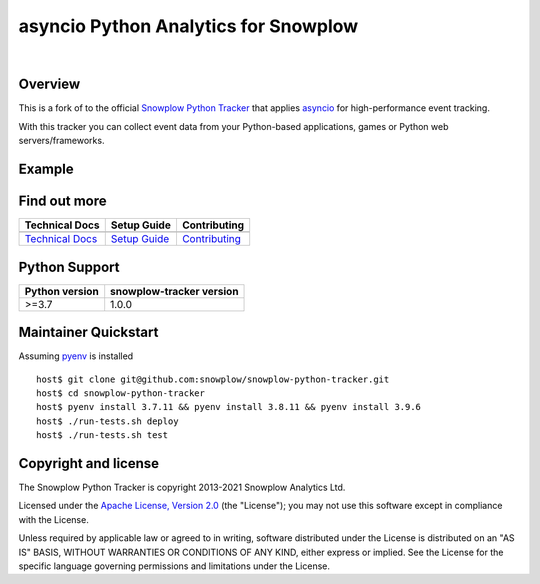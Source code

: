======================================================
asyncio Python Analytics for Snowplow
======================================================
.. image:: https://github.com/miermans/aio-snowplow-python-tracker/actions/workflows/ci.yml/badge.svg
    :alt: Build Status
    :target: https://github.com/miermans/aio-snowplow-python-tracker/actions
.. image:: https://coveralls.io/repos/github/miermans/aio-snowplow-python-tracker/badge.svg?branch=main
    :alt: Test Coverage
    :target: https://coveralls.io/github/miermans/aio-snowplow-python-tracker?branch=main
.. image:: http://img.shields.io/badge/license-Apache--2-blue.svg?style=flat
    :target: http://www.apache.org/licenses/LICENSE-2.0

|

.. image:: https://img.shields.io/pypi/v/aio-snowplow-tracker
    :alt: Pypi Snowplow Tracker
    :target: https://pypi.org/project/aio-snowplow-tracker/
.. image:: https://img.shields.io/pypi/pyversions/aio-snowplow-tracker
    :alt: Python Versions
    :target: https://pypi.org/project/aio-snowplow-tracker/
.. image:: https://img.shields.io/pypi/dm/aio-snowplow-tracker
    :alt: Monthly Downloads
    :target: https://pypi.org/project/aio-snowplow-tracker/


Overview
########

This is a fork of to the official `Snowplow Python Tracker`_ that applies asyncio_ for high-performance event tracking.

.. _`Snowplow Python Tracker`: https://github.com/snowplow/snowplow-python-tracker
.. _asyncio: https://realpython.com/async-io-python/

With this tracker you can collect event data from your Python-based applications, games or Python web servers/frameworks.

Example
#############

.. code-block:: python
   :caption: Example usage

    from snowplow_tracker import Tracker, Emitter, Subject
    import asyncio

    async def main():
        e = Emitter('d3rkrsqld9gmqf.cloudfront.net')
        s = Subject().set_user_id('5432')
        t = Tracker(e, subject=s, app_id='example-app')
        t.track_page_view('http://example.com', 'Example Page')

    asyncio.run(main())


Find out more
#############

+---------------------------------+---------------------------+-----------------------------------+
| Technical Docs                  | Setup Guide               | Contributing                      |
+=================================+===========================+===================================+
| |techdocs|_                     | |setup|_                  | |contributing|                    |
+---------------------------------+---------------------------+-----------------------------------+
| `Technical Docs`_               | `Setup Guide`_            | `Contributing`_                   |
+---------------------------------+---------------------------+-----------------------------------+

.. |techdocs| image:: https://d3i6fms1cm1j0i.cloudfront.net/github/images/techdocs.png
.. |setup| image:: https://d3i6fms1cm1j0i.cloudfront.net/github/images/setup.png
.. |contributing| image:: https://d3i6fms1cm1j0i.cloudfront.net/github/images/contributing.png

.. _techdocs: https://docs.snowplowanalytics.com/docs/collecting-data/collecting-from-own-applications/python-tracker/
.. _setup: https://docs.snowplowanalytics.com/docs/collecting-data/collecting-from-own-applications/python-tracker/setup/

.. _`Technical Docs`: https://docs.snowplowanalytics.com/docs/collecting-data/collecting-from-own-applications/python-tracker/
.. _`Setup Guide`: https://docs.snowplowanalytics.com/docs/collecting-data/collecting-from-own-applications/python-tracker/setup/
.. _`Contributing`: https://github.com/snowplow/snowplow-python-tracker/blob/master/CONTRIBUTING.md

Python Support
##############

+----------------+--------------------------+
| Python version | snowplow-tracker version |
+================+==========================+
| >=3.7          |           1.0.0          |
+----------------+--------------------------+

Maintainer Quickstart
#######################

Assuming pyenv_ is installed

::

   host$ git clone git@github.com:snowplow/snowplow-python-tracker.git
   host$ cd snowplow-python-tracker
   host$ pyenv install 3.7.11 && pyenv install 3.8.11 && pyenv install 3.9.6
   host$ ./run-tests.sh deploy
   host$ ./run-tests.sh test

.. _pyenv: https://github.com/pyenv/pyenv

Copyright and license
#####################

The Snowplow Python Tracker is copyright 2013-2021 Snowplow Analytics Ltd.

Licensed under the `Apache License, Version 2.0`_ (the "License");
you may not use this software except in compliance with the License.

Unless required by applicable law or agreed to in writing, software
distributed under the License is distributed on an "AS IS" BASIS,
WITHOUT WARRANTIES OR CONDITIONS OF ANY KIND, either express or implied.
See the License for the specific language governing permissions and
limitations under the License.


.. _Apache License, Version 2.0: http://www.apache.org/licenses/LICENSE-2.0

